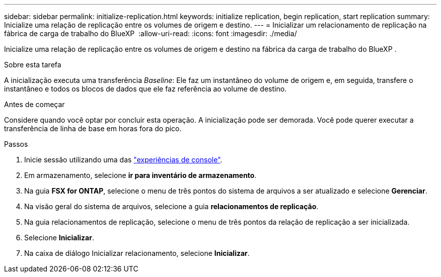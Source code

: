 ---
sidebar: sidebar 
permalink: initialize-replication.html 
keywords: initialize replication, begin replication, start replication 
summary: Inicialize uma relação de replicação entre os volumes de origem e destino. 
---
= Inicializar um relacionamento de replicação na fábrica de carga de trabalho do BlueXP 
:allow-uri-read: 
:icons: font
:imagesdir: ./media/


[role="lead"]
Inicialize uma relação de replicação entre os volumes de origem e destino na fábrica da carga de trabalho do BlueXP .

.Sobre esta tarefa
A inicialização executa uma transferência _Baseline_: Ele faz um instantâneo do volume de origem e, em seguida, transfere o instantâneo e todos os blocos de dados que ele faz referência ao volume de destino.

.Antes de começar
Considere quando você optar por concluir esta operação. A inicialização pode ser demorada. Você pode querer executar a transferência de linha de base em horas fora do pico.

.Passos
. Inicie sessão utilizando uma das link:https://docs.netapp.com/us-en/workload-setup-admin/console-experiences.html["experiências de console"^].
. Em armazenamento, selecione *ir para inventário de armazenamento*.
. Na guia *FSX for ONTAP*, selecione o menu de três pontos do sistema de arquivos a ser atualizado e selecione *Gerenciar*.
. Na visão geral do sistema de arquivos, selecione a guia *relacionamentos de replicação*.
. Na guia relacionamentos de replicação, selecione o menu de três pontos da relação de replicação a ser inicializada.
. Selecione *Inicializar*.
. Na caixa de diálogo Inicializar relacionamento, selecione *Inicializar*.

